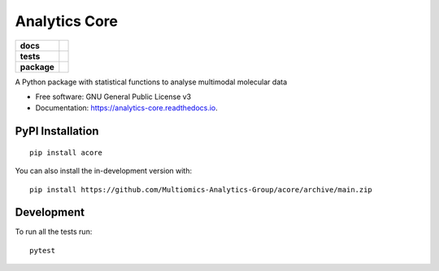 ==============
Analytics Core
==============


.. start-badges

.. list-table::
    :stub-columns: 1

    * - docs
      - |docs|
    * - tests
      - | |Pylint|
    * - package
      - | |version| |wheel| |supported-versions| |supported-implementations|
      
.. |docs| image:: https://readthedocs.org/projects/acore/badge/?style=flat
    :target: https://analytics-core.readthedocs.io/
    :alt: Documentation Status

.. |Pylint| image:: https://github.com/Multiomics-Analytics-Group/acore/actions/workflows/tox-gha.yml/badge.svg
    :alt: GitHub Actions Tox Status
    :target: https://github.com/Multiomics-Analytics-Group/acore/actions/workflows/tox.yml

.. |version| image:: https://img.shields.io/pypi/v/acore.svg
    :alt: PyPI Package latest release
    :target: https://pypi.org/project/acore

.. |wheel| image:: https://img.shields.io/pypi/wheel/acore.svg
    :alt: PyPI Wheel
    :target: https://pypi.org/project/acore

.. |supported-versions| image:: https://img.shields.io/pypi/pyversions/acore.svg
    :alt: Supported versions
    :target: https://pypi.org/project/acore

.. |supported-implementations| image:: https://img.shields.io/pypi/implementation/acore.svg
    :alt: Supported implementations
    :target: https://pypi.org/project/acore

.. end-badges




A Python package with statistical functions to analyse multimodal molecular data


* Free software: GNU General Public License v3
* Documentation: https://analytics-core.readthedocs.io.


PyPI Installation
=================

::

    pip install acore

You can also install the in-development version with::

    pip install https://github.com/Multiomics-Analytics-Group/acore/archive/main.zip



Development
===========

To run all the tests run::

    pytest 
